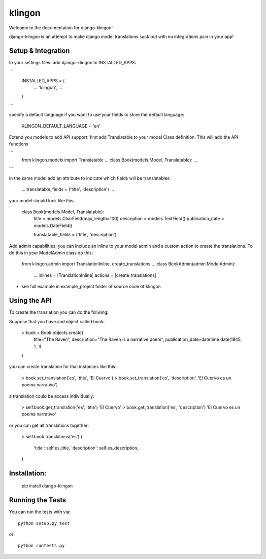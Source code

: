 klingon
========================

Welcome to the documentation for django-klingon!

django-klingon is an attempt to make django model translations suck
but with no integrations pain in your app!

Setup & Integration
------------------------------------

In your settings files:
add django-klingon to INSTALLED_APPS:

```
    INSTALLED_APPS = (
        ...
        'klingon',
        ...
    )
```

specify a default language if you want to use your fields to store the
default language:

    KLINGON_DEFAULT_LANGUAGE = 'en'

Extend you models to add API support:
first add Translatable to your model Class definition. This will add the
API functions

```
    from klingon.models import Translatable
    ...
    class Book(models.Model, Translatable):
    ...
```

in the same model add an attribute to indicate which fields will be
translatables:

        ...
        translatable_fields = ('title', 'description')
        ...

your model should look like this:

    class Book(models.Model, Translatable):
        title = models.CharField(max_length=100)
        description = models.TextField()
        publication_date = models.DateField()

        translatable_fields = ('title', 'description')


Add admin capabilities:
you can include an inline to your model admin and a custom action
to create the translations. To do this in your ModelAdmin class do
this:

    from klingon.admin import TranslationInline, create_translations
    ...
    class BookAdmin(admin.ModelAdmin):
        ...
        inlines = [TranslationInline]
        actions = [create_translations]

* see full example in example_project folder of source code of klingon


Using the API
------------------------------------

To create the translation you can do the follwing:

Suppose that you have and object called book:

    > book = Book.objects.create(
        title="The Raven",
        description="The Raven is a narrative poem",
        publication_date=datetime.date(1845, 1, 1)
    )

you can create translation for that instances like this

    > book.set_translation('es', 'title', 'El Cuervo')
    > book.set_translation('es', 'description', 'El Cuervo es un poema narrativo')

a translation could be access individually:

    > self.book.get_translation('es', 'title')
    'El Cuervo'
    > book.get_translation('es', 'description')
    'El Cuervo es un poema narrativo'

or you can get all translations together:

    > self.book.translations('es')
    {
        'title': self.es_title,
        'description': self.es_description,
    }

Installation:
------------------------------------

    pip install django-klingon


Running the Tests
------------------------------------

You can run the tests with via::

    python setup.py test

or::

    python runtests.py
